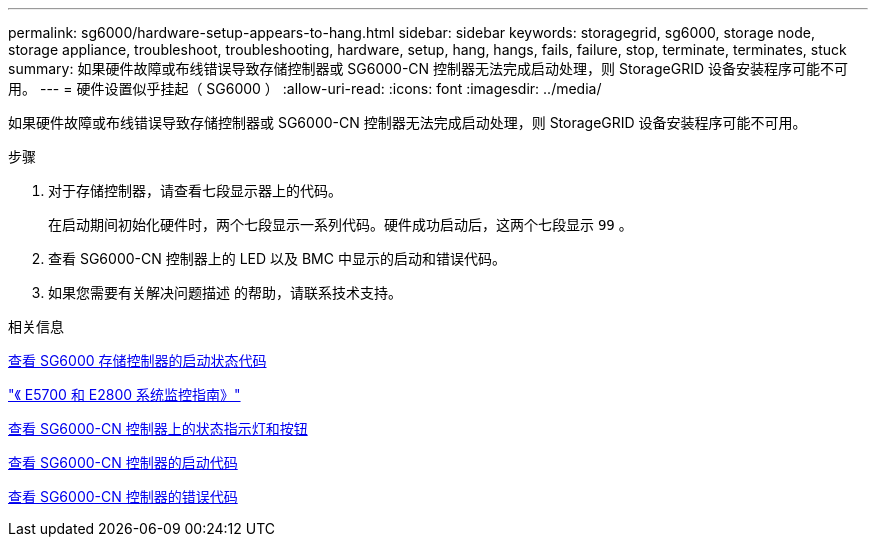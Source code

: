 ---
permalink: sg6000/hardware-setup-appears-to-hang.html 
sidebar: sidebar 
keywords: storagegrid, sg6000, storage node, storage appliance, troubleshoot, troubleshooting, hardware, setup, hang, hangs, fails, failure, stop, terminate, terminates, stuck 
summary: 如果硬件故障或布线错误导致存储控制器或 SG6000-CN 控制器无法完成启动处理，则 StorageGRID 设备安装程序可能不可用。 
---
= 硬件设置似乎挂起（ SG6000 ）
:allow-uri-read: 
:icons: font
:imagesdir: ../media/


[role="lead"]
如果硬件故障或布线错误导致存储控制器或 SG6000-CN 控制器无法完成启动处理，则 StorageGRID 设备安装程序可能不可用。

.步骤
. 对于存储控制器，请查看七段显示器上的代码。
+
在启动期间初始化硬件时，两个七段显示一系列代码。硬件成功启动后，这两个七段显示 `99` 。

. 查看 SG6000-CN 控制器上的 LED 以及 BMC 中显示的启动和错误代码。
. 如果您需要有关解决问题描述 的帮助，请联系技术支持。


.相关信息
xref:viewing-boot-up-status-codes-for-sg6000-storage-controllers.adoc[查看 SG6000 存储控制器的启动状态代码]

https://library.netapp.com/ecmdocs/ECMLP2588751/html/frameset.html["《 E5700 和 E2800 系统监控指南》"^]

xref:viewing-status-indicators-and-buttons-on-sg6000-cn-controller.adoc[查看 SG6000-CN 控制器上的状态指示灯和按钮]

xref:viewing-boot-up-codes-for-sg6000-cn-controller.adoc[查看 SG6000-CN 控制器的启动代码]

xref:viewing-error-codes-for-sg6000-cn-controller.adoc[查看 SG6000-CN 控制器的错误代码]
